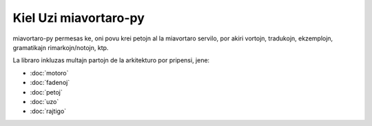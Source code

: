 .. _ĉefpaĝo:

Kiel Uzi miavortaro-py
======================
miavortaro-py permesas ke, oni povu krei petojn al la miavortaro servilo, por akiri vortojn, tradukojn, ekzemplojn, gramatikajn rimarkojn/notojn, ktp.

La libraro inkluzas multajn partojn de la arkitekturo por pripensi, jene:

* :doc:`motoro`
* :doc:`fadenoj`
* :doc:`petoj`
* :doc:`uzo`
* :doc:`rajtigo`